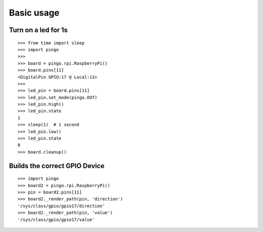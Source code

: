=============
Basic usage
=============

Turn on a led for 1s
--------------------

::

  >>> from time import sleep
  >>> import pingo
  >>>
  >>> board = pingo.rpi.RaspberryPi()
  >>> board.pins[11]
  <DigitalPin GPIO:17 @ Local:11>
  >>>
  >>> led_pin = board.pins[11]
  >>> led_pin.set_mode(pingo.OUT)
  >>> led_pin.high()
  >>> led_pin.state
  1
  >>> sleep(1)  # 1 second
  >>> led_pin.low()
  >>> led_pin.state
  0
  >>> board.cleanup()

Builds the correct GPIO Device
------------------------------

::

  >>> import pingo
  >>> board2 = pingo.rpi.RaspberryPi()
  >>> pin = board2.pins[11]
  >>> board2._render_path(pin, 'direction')
  '/sys/class/gpio/gpio17/direction'
  >>> board2._render_path(pin, 'value')
  '/sys/class/gpio/gpio17/value'

